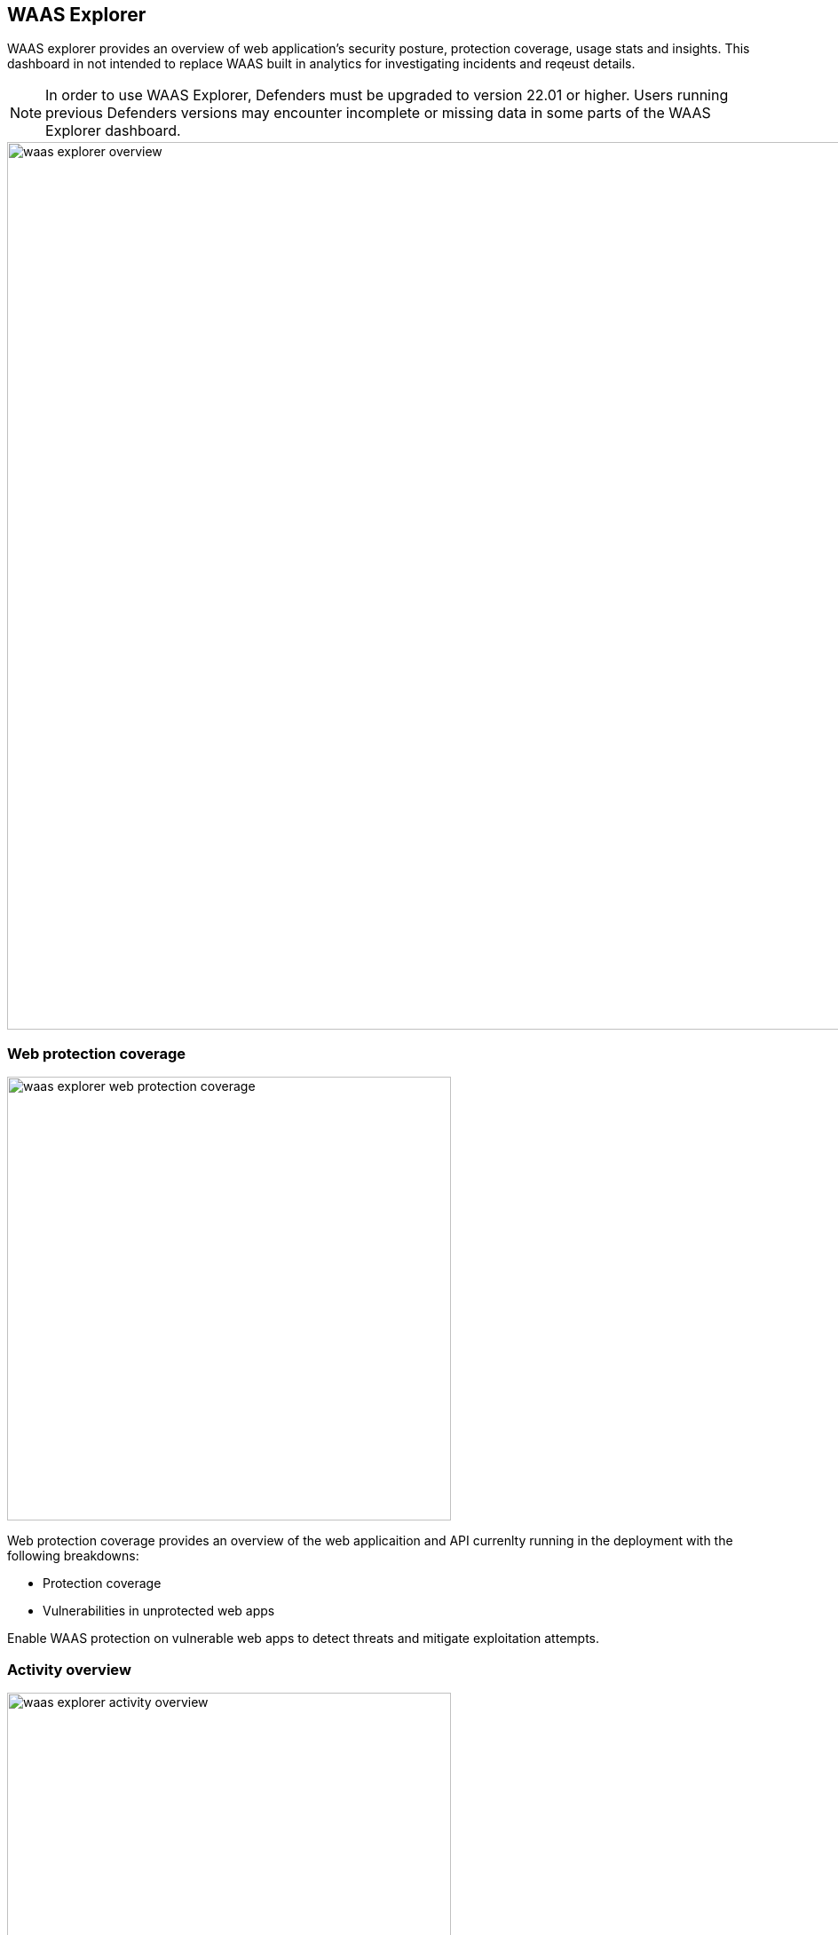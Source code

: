 == WAAS Explorer

WAAS explorer provides an overview of web application's security posture, protection coverage, usage stats and insights.
This dashboard in not intended to replace WAAS built in analytics for investigating incidents and reqeust details.

NOTE: In order to use WAAS Explorer, Defenders must be upgraded to version 22.01 or higher. Users running previous Defenders versions may encounter incomplete or missing data in some parts of the WAAS Explorer dashboard.

image::./waas_explorer_overview.png[width=1000,align="left"]

=== Web protection coverage

image::./waas_explorer_web_protection_coverage.png[width=500]

Web protection coverage provides an overview of the web applicaition and API currenlty running in the deployment with the following breakdowns:

* Protection coverage
* Vulnerabilities in unprotected web apps

Enable WAAS protection on vulnerable web apps to detect threats and mitigate exploitation attempts.

=== Activity overview

image::./waas_explorer_activity_overview.png[width=500]

The Activity Overview shows daily counts of requests and protection triggers. Policy changes to WAAS are also noted on the date they occurred.

=== WAAS overview

image::./waas_explorer_waas_overview.png[width=500]

WAAS overview provides more information about the value WAAS provided - the total amount of traffic inspected, the protections currently in use, and the overall count of triggers, according to type and effect.

=== Event traffic sources

image::./waas_explorer_traffic_sources.png[width=500]

Using this section, users are able to easily identify attacked images and hosts in their deployment as well as where legitimate traffic and attacks originate from.
Users can filter the results based on countries or image names, to obtain a comprehensive overview of attacked images - WAAS events, identified vulnerabilities, and runtime forensics.


=== Insights

image::./waas_explorer_insights.png[width=200]

Waas Explorer insights reveal security posture gaps that need to be addressed.
